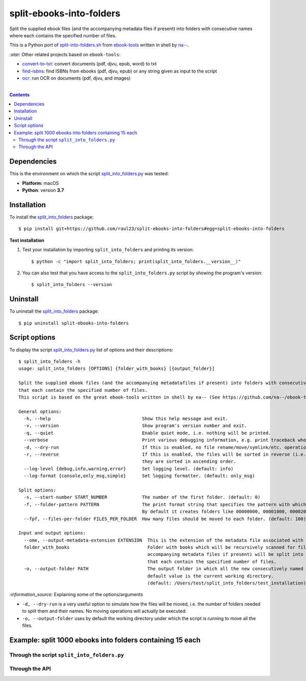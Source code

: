=========================
split-ebooks-into-folders
=========================
Split the supplied ebook files (and the accompanying metadata files if present) into folders with consecutive names where each contains the specified number of files.

This is a Python port of `split-into-folders.sh 
<https://github.com/na--/ebook-tools/blob/master/split-into-folders.sh>`_ from `ebook-tools 
<https://github.com/na--/ebook-tools>`_ written in shell by `na-- <https://github.com/na-->`_.

`:star:` Other related projects based on ``ebook-tools``:

- `convert-to-txt <https://github.com/raul23/convert-to-txt>`_: convert documents (pdf, djvu, epub, word) to txt
- `find-isbns <https://github.com/raul23/find-isbns>`_: find ISBNs from ebooks (pdf, djvu, epub) or any string given as input to the script
- `ocr <https://github.com/raul23/ocr>`_: run OCR on documents (pdf, djvu, and images)

|

.. contents:: **Contents**
   :depth: 3
   :local:
   :backlinks: top
   
Dependencies
============
This is the environment on which the script `split_into_folders.py <./split_into_folders/scripts/split_into_folders.py>`_ was tested:

* **Platform:** macOS
* **Python**: version **3.7**

Installation
============
To install the `split_into_folders <./split_into_folders/>`_ package::

 $ pip install git+https://github.com/raul23/split-ebooks-into-folders#egg=split-ebooks-into-folders
 
**Test installation**

1. Test your installation by importing ``split_into_folders`` and printing its
   version::

   $ python -c "import split_into_folders; print(split_into_folders.__version__)"

2. You can also test that you have access to the ``split_into_folders.py`` script by
   showing the program's version::

   $ split_into_folders --version

Uninstall
=========
To uninstall the `split_into_folders <./split_into_folders/>`_ package::

 $ pip uninstall split-ebooks-into-folders

Script options
==============
To display the script `split_into_folders.py <./split_into_folders/scripts/split_into_folders.py>`_ list of options and their descriptions::

   $ split_into_folders -h
   usage: split_into_folders [OPTIONS] {folder_with_books} [{output_folder}]

   Split the supplied ebook files (and the accompanying metadatafiles if present) into folders with consecutive names 
   that each contain the specified number of files.
   This script is based on the great ebook-tools written in shell by na-- (See https://github.com/na--/ebook-tools).

   General options:
     -h, --help                                  Show this help message and exit.
     -v, --version                               Show program's version number and exit.
     -q, --quiet                                 Enable quiet mode, i.e. nothing will be printed.
     --verbose                                   Print various debugging information, e.g. print traceback when there is an exception.
     -d, --dry-run                               If this is enabled, no file rename/move/symlink/etc. operations will actually be executed.
     -r, --reverse                               If this is enabled, the files will be sorted in reverse (i.e. descending) order. By default, 
                                                 they are sorted in ascending order.
     --log-level {debug,info,warning,error}      Set logging level. (default: info)
     --log-format {console,only_msg,simple}      Set logging formatter. (default: only_msg)

   Split options:
     -s, --start-number START_NUMBER             The number of the first folder. (default: 0)
     -f, --folder-pattern PATTERN                The print format string that specifies the pattern with which new folders will be created. 
                                                 By default it creates folders like 00000000, 00001000, 00002000, ..... (default: %05d000)
     --fpf, --files-per-folder FILES_PER_FOLDER  How many files should be moved to each folder. (default: 100)

   Input and output options:
     --ome, --output-metadata-extension EXTENSION  This is the extension of the metadata file associated with an ebook. (default: meta)
     folder_with_books                             Folder with books which will be recursively scanned for files. The found files (and the 
                                                   accompanying metadata files if present) will be split into folders with consecutive names 
                                                   that each contain the specified number of files.
     -o, --output-folder PATH                      The output folder in which all the new consecutively named folders will be created. The 
                                                   default value is the current working directory. 
                                                   (default: /Users/test/split_into_folders/test_installation)

`:information_source:` Explaining some of the options/arguments

- ``-d, --dry-run`` is a very useful option to simulate how the files will be moved, i.e. the number of folders needed to
  split them and their names. No moving operations will actually be executed.
- ``-o, --output-folder`` uses by default the working directory under which the script is running to move all the files.

Example: split 1000 ebooks into folders containing 15 each
==========================================================
Through the script ``split_into_folders.py``
--------------------------------------------

Through the API
---------------

